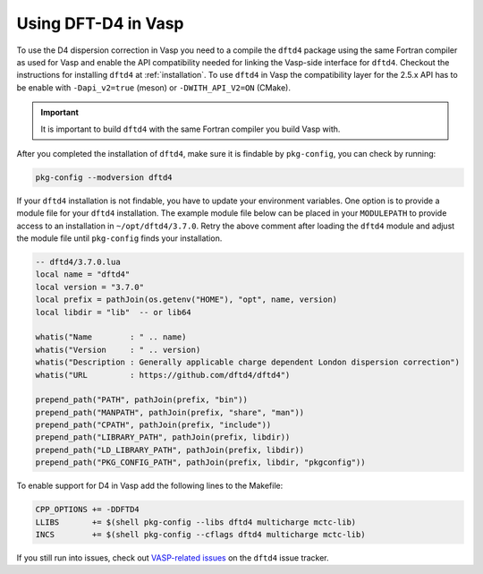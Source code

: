 Using DFT-D4 in Vasp
====================

To use the D4 dispersion correction in Vasp you need to a compile the ``dftd4`` package using the same Fortran compiler as used for Vasp and enable the API compatibility needed for linking the Vasp-side interface for ``dftd4``.
Checkout the instructions for installing ``dftd4`` at :ref:`installation`.
To use ``dftd4`` in Vasp the compatibility layer for the 2.5.x API has to be enable with ``-Dapi_v2=true`` (meson) or ``-DWITH_API_V2=ON`` (CMake).

.. important::

   It is important to build ``dftd4`` with the same Fortran compiler you build Vasp with.

After you completed the installation of ``dftd4``, make sure it is findable by ``pkg-config``, you can check by running:

.. code-block:: text

   pkg-config --modversion dftd4


If your ``dftd4`` installation is not findable, you have to update your environment variables.
One option is to provide a module file for your ``dftd4`` installation.
The example module file below can be placed in your ``MODULEPATH`` to provide access to an installation in ``~/opt/dftd4/3.7.0``.
Retry the above comment after loading the ``dftd4`` module and adjust the module file until ``pkg-config`` finds your installation.

.. code-block:: lua

   -- dftd4/3.7.0.lua
   local name = "dftd4"
   local version = "3.7.0"
   local prefix = pathJoin(os.getenv("HOME"), "opt", name, version)
   local libdir = "lib"  -- or lib64

   whatis("Name        : " .. name)
   whatis("Version     : " .. version)
   whatis("Description : Generally applicable charge dependent London dispersion correction")
   whatis("URL         : https://github.com/dftd4/dftd4")

   prepend_path("PATH", pathJoin(prefix, "bin"))
   prepend_path("MANPATH", pathJoin(prefix, "share", "man"))
   prepend_path("CPATH", pathJoin(prefix, "include"))
   prepend_path("LIBRARY_PATH", pathJoin(prefix, libdir))
   prepend_path("LD_LIBRARY_PATH", pathJoin(prefix, libdir))
   prepend_path("PKG_CONFIG_PATH", pathJoin(prefix, libdir, "pkgconfig"))


To enable support for D4 in Vasp add the following lines to the Makefile:

.. code-block:: make

   CPP_OPTIONS += -DDFTD4
   LLIBS       += $(shell pkg-config --libs dftd4 multicharge mctc-lib)
   INCS        += $(shell pkg-config --cflags dftd4 multicharge mctc-lib)

If you still run into issues, check out `VASP-related issues <https://github.com/dftd4/dftd4/issues?q=label%3Avasp%20>`_ on the ``dftd4`` issue tracker.
